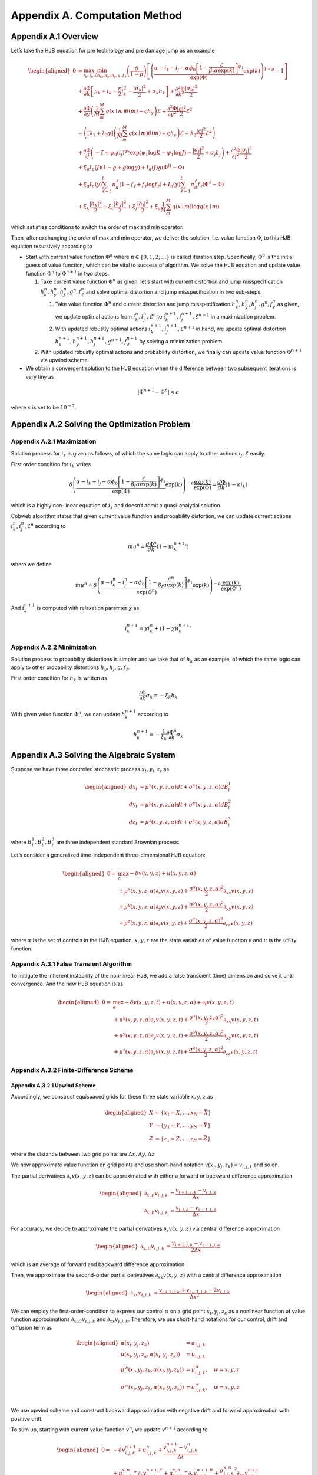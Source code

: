 Appendix A. Computation Method
==============================

Appendix A.1 Overview
---------------------

Let’s take the HJB equation for pre technology and pre damage jump as an
example

.. math::

   \begin{aligned}
   0 & = \max_{i_k, i_j, \mathcal{E}} \min_{h_k, h_y, h_j, g, f_\ell}\left(\frac{\delta}{1-\rho}\right)\left[\left(\frac{\alpha-i_k-i_j-\alpha \phi_0\left[1-\frac{\mathcal{E}}{\beta_t \alpha \exp(k)}\right]^{\phi_1}}{\exp (\Phi)} \exp(k)\right)^{1-\rho}-1\right] \\
   & +\frac{\partial \Phi}{\partial k}\left[\mu_k+i_k-\frac{\kappa}{2} i_k^2-\frac{\left|\sigma_k\right|^2}{2}+\sigma_k h_k\right]+\frac{\partial^2 \Phi}{\partial k^2} \frac{\left|\sigma_k\right|^2}{2} \\
   & +\frac{\partial \Phi}{\partial y}\left(\frac{1}{M} \sum_m^M q(x \mid m) \theta(m)+\varsigma h_y\right) \mathcal{E}+\frac{\partial^2 \Phi}{\partial y^2} \frac{|\varsigma|^2}{2} \mathcal{E}^2 \\
   & -\left(\left[\lambda_1+\lambda_2 y\right]\left(\frac{1}{M} \sum_m^M q(x \mid m) \theta(m)+\varsigma h_y\right) \mathcal{E}+\lambda_2 \frac{|\varsigma|^2}{2} \mathcal{E}^2\right) \\
   & +\frac{\partial \Phi}{\partial j}\left(-\zeta+\psi_0\left(i_j\right)^{\psi_1} \exp \left(\psi_1 \log K-\psi_1 \log J\right)-\frac{\left|\sigma_j\right|^2}{2}+\sigma_j h_j\right)+\frac{\partial^2 \Phi}{\partial j^2} \frac{\left|\sigma_j\right|^2}{2} \\
   & +\xi_g I_g(J)(1-g+g \log g)+I_g(J) g\left(\Phi^{II}-\Phi\right) \\
   & +\xi_d I_n(y) \sum_{\ell=1}^L \pi_d^{\ell}\left(1-f_{\ell}+f_{\ell} \log f_{\ell}\right)+I_n(y) \sum_{\ell=1}^L \pi_d^{\ell} f_{\ell}\left(\Phi^{\ell}-\Phi\right) \\
   & +\xi_k \frac{\left|h_k\right|^2}{2}+\xi_c \frac{\left|h_y\right|^2}{2}+\xi_j \frac{\left|h_j\right|^2}{2}+\xi_a \frac{1}{M} \sum_m^M q(x \mid m) \log q(x \mid m)
   \end{aligned}

which satisfies conditions to switch the order of max and min operator.

Then, after exchanging the order of max and min operator, we deliver the
solution, i.e. value function :math:`\Phi`, to this HJB equation
resursively according to

-  Start with current value function :math:`\Phi^n` where
   :math:`n \in \{0,1, 2,\ldots\}` is called iteration step.
   Specifically, :math:`\Phi^0` is the initial guess of value function,
   which can be vital to success of algorithm. We solve the HJB equation
   and update value function :math:`\Phi^n` to :math:`\Phi^{n+1}` in two
   steps.

   1. Take current value function :math:`\Phi^n` as given, let’s start
      with current distortion and jump misspecification
      :math:`h_k^n, h_y^n, h_j^n, g^n, f_\ell^n` and solve optimal
      distortion and jump misspecification in two sub-steps.

      1. Take value function :math:`\Phi^n` and current distortion and
         jump misspecification
         :math:`h_k^n, h_y^n, h_j^n, g^n, f_\ell^n` as given, we update
         optimal actions from :math:`i_k^{n}, i_j^{n}, \mathcal{E}^{n}`
         to :math:`i_k^{n+1}, i_j^{n+1}, \mathcal{E}^{n+1}` in a
         maximization problem.

      2. With updated robustly optimal actions
         :math:`i_k^{n+1}, i_j^{n+1}, \mathcal{E}^{n+1}` in hand, we
         update optimal distortion
         :math:`h_k^{n+1}, h_y^{n+1}, h_j^{n+1}, g^{n+1}, f_\ell^{n+1}`
         by solving a minimization problem.

   2. With updated robustly optimal actions and probability distortion,
      we finally can update value function :math:`\Phi^{n+1}` via upwind
      scheme.

-  We obtain a convergent solution to the HJB equation when the
   difference between two subsequent iterations is very tiny as

.. math::


   |\Phi^{n+1}-\Phi^{n}| < \epsilon

where :math:`\epsilon` is set to be :math:`10^{-7}`.

Appendix A.2 Solving the Optimization Problem
---------------------------------------------

Appendix A.2.1 Maximization
~~~~~~~~~~~~~~~~~~~~~~~~~~~

Solution process for :math:`i_k` is given as follows, of which the same
logic can apply to other actions :math:`i_j, \mathcal{E}` easily.

First order condition for :math:`i_k` writes

.. math::


   \delta\left(\frac{\alpha-i_k-i_j-\alpha \phi_0\left[1-\frac{\mathcal{E}}{\beta_t \alpha \exp(k)}\right]^{\phi_1}}{\exp (\Phi)} \exp(k)\right)^{-\rho} \frac{\exp (k)}{\exp (\Phi)} = \frac{d \Phi}{dk}\left(1-\kappa i_k\right)

which is a highly non-linear equation of :math:`i_k` and doesn’t admit a
quasi-analytial solution.

Cobweb algorithm states that given current value function and
probability distortion, we can update current actions
:math:`i_k^{n}, i_j^{n}, \mathcal{E}^{n}` according to

.. math::


   mu^{n} = \frac{d \Phi^n}{dk}\left(1-\kappa {i_k^{n+1}}'\right)

where we define

.. math::


   mu^{n} \doteq \delta\left(\frac{\alpha-i_k^{n}-i_j^{n}-\alpha \phi_0\left[1-\frac{\mathcal{E}^{n}}{\beta_t \alpha \exp(k)}\right]^{\phi_1}}{\exp (\Phi^n)} \exp(k)\right)^{-\rho} \frac{\exp (k)}{\exp (\Phi^n)}

And :math:`i_k^{n+1}` is computed with relaxation paramter :math:`\chi`
as

.. math::


   i_k^{n+1} = \chi i_k^{n} + (1-\chi) {i_k^{n+1}}'

Appendix A.2.2 Minimization
~~~~~~~~~~~~~~~~~~~~~~~~~~~

Solution process to probability distortions is simpler and we take that
of :math:`h_k` as an example, of which the same logic can apply to other
probability distortions :math:`h_y, h_j, g, f_\ell`.

First order condition for :math:`h_k` is written as

.. math::


   \frac{\partial \Phi}{\partial k} \sigma_k = -\xi_k h_k

With given value function :math:`\Phi^n`, we can update
:math:`h_k^{n+1}` according to

.. math::


   h_k^{n+1} = - \frac{1}{\xi_k} \frac{\partial \Phi^n}{\partial k} \sigma_k 

Appendix A.3 Solving the Algebraic System
-----------------------------------------

Suppose we have three controled stochastic process :math:`x_t, y_t, z_t`
as

.. math::

   \begin{aligned}
   d x_t &= \mu^x(x,y,z,\alpha) dt + \sigma^{x}(x,y,z,\alpha) dB^1_t \\
   d y_t &= \mu^y(x,y,z,\alpha) dt + \sigma^{y}(x,y,z,\alpha) dB^2_t \\
   d z_t &= \mu^z(x,y,z,\alpha) dt + \sigma^{z}(x,y,z,\alpha) dB^3_t 
   \end{aligned}

where :math:`B^1_t, B^2_t, B^3_t` are three independent standard
Brownian process.

Let’s consider a generalized time-independent three-dimensional HJB
equation:

.. math::

   \begin{aligned}
   0= & \max_{\alpha} -\delta v(x,y,z) + u(x,y,z,\alpha)\\
       & + \mu^x(x,y,z,\alpha) \partial_x v(x,y,z) + \frac{{\sigma^x}(x,y,z,\alpha)^2}{2}\partial_{xx} v(x,y,z) \\
       &+ \mu^y(x,y,z,\alpha) \partial_y v(x,y,z) + \frac{{\sigma^y}(x,y,z,\alpha)^2}{2}\partial_{yy} v(x,y,z) \\
       & + \mu^z(x,y,z,\alpha) \partial_z v(x,y,z) + \frac{{\sigma^z}(x,y,z,\alpha)^2}{2}\partial_{zz} v(x,y,z)
   \end{aligned}

where :math:`\alpha` is the set of controls in the HJB equation,
:math:`x,y,z` are the state variables of value function :math:`v` and
:math:`u` is the utility function.

Appendix A.3.1 False Transient Algorithm
~~~~~~~~~~~~~~~~~~~~~~~~~~~~~~~~~~~~~~~~

To mitigate the inherent instability of the non-linear HJB, we add a
false transcient (time) dimension and solve it until convergence. And
the new HJB equation is as

.. math::

   \begin{aligned}
   0= & \max_{\alpha} -\delta v(x,y,z, t) + u(x,y,z,\alpha) + \partial_t v(x,y,z,t)\\
       & + \mu^x(x,y,z,\alpha) \partial_x v(x,y,z, t) + \frac{{\sigma^x}(x,y,z,\alpha)^2}{2}\partial_{xx} v(x,y,z, t) \\
       &+ \mu^y(x,y,z,\alpha) \partial_y v(x,y,z, t) + \frac{{\sigma^y}(x,y,z,\alpha)^2}{2}\partial_{yy} v(x,y,z, t) \\
       & + \mu^z(x,y,z,\alpha) \partial_z v(x,y,z, t) + \frac{{\sigma^z}(x,y,z,\alpha)^2}{2}\partial_{zz} v(x,y,z, t)
   \end{aligned}

Appendix A.3.2 Finite-Difference Scheme
~~~~~~~~~~~~~~~~~~~~~~~~~~~~~~~~~~~~~~~

Appendix A.3.2.1 Upwind Scheme
^^^^^^^^^^^^^^^^^^^^^^^^^^^^^^

Accordingly, we construct equispaced grids for these three state
variable :math:`x,y,z` as

.. math::

   \begin{aligned}
   X &= \{x_1=\underline{X},\ldots,x_N=\bar{X}\} \\
   Y &= \{y_1=\underline{Y},\ldots,y_N=\bar{Y}\} \\
   Z &= \{z_1=\underline{Z},\ldots,z_N=\bar{Z}\}
   \end{aligned}

where the distance between two grid points are
:math:`\Delta x, \Delta y, \Delta z`

We now approximate value function on grid points and use short-hand
notation :math:`v(x_i,y_j,z_k) \doteq v_{i,j,k}` and so on.

The partial derivatives :math:`\partial_x v(x,y,z)` can be approximated
with either a forward or backward difference approximation

.. math::

   \begin{aligned}
   \partial_{x,F} v_{i,j,k} &=  \frac{v_{i+1,j,k}-v_{i,j,k}}{\Delta x} \\
   \partial_{x,B} v_{i,j,k} &=  \frac{v_{i,j,k}-v_{i-1,j,k}}{\Delta x} 
   \end{aligned}

For accuracy, we decide to approximate the partial derivatives
:math:`\partial_x v(x,y,z)` via central difference approximation

.. math::

   \begin{aligned}
   \partial_{x,C} v_{i,j,k} &=  \frac{v_{i+1,j,k} - v_{i-1,j,k}}{2\Delta x} 
   \end{aligned}

which is an average of forward and backward difference approximation.

Then, we approximate the second-order partial derivatives
:math:`\partial_{xx} v(x,y,z)` with a central difference approximation

.. math::

   \begin{aligned}
   \partial_{xx} v_{i,j,k} &=  \frac{v_{i+1,j,k} + v_{i-1,j,k}- 2v_{i,j,k}}{\Delta x^2} 
   \end{aligned}

We can employ the first-order-condition to express our control
:math:`\alpha` on a grid point :math:`x_i, y_j, z_k` as a nonlinear
function of value function approximations
:math:`\partial_{x,C} v_{i,j,k}` and :math:`\partial_{xx} v_{i,j,k}`. Therefore, we use short-hand notations for our control,
drift and diffusion term as

.. math::

   \begin{aligned}
   \alpha(x_i,y_j,z_k) &= \alpha_{i,j,k} \\
   u(x_i,y_j,z_k,\alpha(x_i,y_j,z_k)) &= u_{i,j,k} \\
   \mu^w(x_i,y_j,z_k,\alpha(x_i,y_j,z_k)) &= \mu^w_{i,j,k}, \quad w=x,y,z\\
   \sigma^w(x_i,y_j,z_k,\alpha(x_i,y_j,z_k)) &= \sigma^w_{i,j,k}, \quad w=x,y,z\\
   \end{aligned}

We use upwind scheme and construct backward approximation with negative
drift and forward approximation with positive drift.

To sum up, starting with current value function :math:`v^{n}`, we update
:math:`v^{n+1}` according to

.. math::

   \begin{aligned}
   0  = &  -\delta v^{n+1}_{i,j,k} + u_{i,j,k}^{n} + \frac{v^{n+1}_{i,j,k} - v^{n}_{i,j,k}}{\Delta t}\\
       & + {\mu^{x,n}_{i,j,k}}^{+} \partial_x v^{n+1,F}_{i,j,k} + {\mu^{x,n}_{i,j,k}}^{-}  \partial_x v^{n+1,B}_{i,j,k}+ \frac{{\sigma^{x,n}_{i,j,k}}^2}{2}\partial_{xx} v_{i,j,k}^{n+1}\\
       & + {\mu^{y,n}_{i,j,k}}^{+} \partial_y v^{n+1,F}_{i,j,k} + {\mu^{y,n}_{i,j,k}}^{-}  \partial_y v^{n+1,B}_{i,j,k}+ \frac{{\sigma^{y,n}_{i,j,k}}^2}{2}\partial_{yy} v_{i,j,k}^{n+1}\\
       & + {\mu^{z,n}_{i,j,k}}^{+} \partial_x v^{n+1,F}_{i,j,k} + {\mu^{z,n}_{i,j,k}}^{-}  \partial_z v^{n+1,B}_{i,j,k}+ \frac{{\sigma^{z,n}_{i,j,k}}^2}{2}\partial_{zz} v_{i,j,k}^{n+1}\\
   \end{aligned}

A.3.2.2 Natural Boundary Condition
^^^^^^^^^^^^^^^^^^^^^^^^^^^^^^^^^^

We approximate second order derivative at boundaries with natural
boundary condition. More specifically, suppose state variable :math:`x`
is at its upper boundary, we set second order derivative of value
function to be the same as that of closet inner point.

.. math::

   \begin{aligned}
   \partial_{xx} v^{n+1}_{N,j,k} &=  \partial_{xx} v^{n+1}_{N-1,j,k} = \frac{v^{n+1}_{N,j,k} + v^{n+1}_{N-2,j,k}- 2v^{n+1}_{N-1,j,k}}{\Delta x^2} 
   \end{aligned}

Now the matrix notation of HJB equation can be written as

.. math::

   \begin{aligned}
   \frac{1}{\Delta t} (v^{n+1}-v^{n}) + \delta v^{n+1} = u^{n} + A^{n} v^{n+1}
   \end{aligned}

A.3.2.3 Implicit Euler
^^^^^^^^^^^^^^^^^^^^^^

Appendix A.4 List of Parameters Chosen in Algorithm
---------------------------------------------------

========================== ======
Parameter                  Value
========================== ======
:math:`\chi`               0.0025
:math:`\Delta t`           0.0025
:math:`\underline{\log K}` 4.0
:math:`\overline{\log K}`  9.0
:math:`\underline{Y}`      0.0
:math:`\overline{Y}`       4.0
:math:`\underline{\log J}` 1.0
:math:`\overline{\log J}`  6.0
:math:`\Delta \log K`      0.2
:math:`\Delta Y`           0.1
:math:`\Delta \log J`      0.1
========================== ======

.. raw:: html

   <!-- ## Appendix A.2 Cobweb Relaxation

   ### Appendix A.2.1 A Deep Look into First Order Condition

   There are HJB equations with simple control dynamics. For example, this HJB equation, describing heterogenous agents model in Aiyagari-Bewley-Huggett Economy, 

   $$
   \rho v(a, z)=\max _c u(c)+\partial_a v(a, z)(z+r a-c)+\mu(z) \partial_z v(a, z)+\frac{\sigma^2(z)}{2} \partial_{z z} v(a, z)
   $$

   has a very straight-forward optimal consumption choice as

   $$
   c^* = u^{\prime-1}\left(\partial_a v(a, z)\right)
   $$

   However, our HJB equations doesn't contain such simple dynamics. To solve a very complex system, we resort to a special algorithm called Cobweb algorithm. As it will show, the key idea is to reduce the non-linearity of the first order condition by progressively solving it in multiple steps.

   ### Appendix A.2.1 Progressive Algorithm against Strong Non-linearity

   We take the HJB equation for post technology jump as an example.

   \begin{aligned}
   0= & \max_{i_k}\min_{h_k} \left(\frac{\delta}{1-\rho}\right)\left[\left(\frac{\alpha-i_k}{\exp (v)} \exp(k)\right)^{1-\rho}-1\right] \\
   & +\frac{d v}{dk}\left[\mu_k+i_k-\frac{\kappa}{2} i_k^2-\frac{\left|\sigma_k\right|^2}{2}+\sigma_k h_k\right]+\frac{d^2 v}{d k^2} \frac{\left|\sigma_k\right|^2}{2} \\
   & +\xi_k \frac{\left|h_k\right|^2}{2}
   \end{aligned}

   First order condition for $i_k$ writes

   $$
   \delta\left(\frac{\alpha-i_k}{\exp (v)} \exp (k)\right)^{-\rho} \frac{\exp (k)}{\exp (v)} = \frac{d v}{dk}\left(1-\kappa i_k\right)
   $$

   which is a highly nonlinear equation of $i_k$ and doesn't lead to a quasi-analytical solution.

   To get around the nonlinearity, the Cobweb algorithm states that we define a new term $mu$ as

   $$
   m u=\frac{d v}{dk}\left(1-\kappa i_k\right)
   $$

   Then we solve the equation in multiple steps. Starting with a initial guess of $i_k$ as $i_k^0$, we update $i_k^n$, $n=1,2,\ldots,N$ according to 

   $$
   mu^{n}= \frac{d v}{dk}\left(1-\kappa i_k^{n+1}\right)
   $$

   where 

   $$
   mu^{n} = \delta\left(\frac{\alpha-i_k^n}{\exp (v)} \exp (k)\right)^{-\rho} \frac{\exp (k)}{\exp (v)}
   $$


   Now, to decide when to stop, we hope to see the difference between two subsequent iterations very tiny, meaning we have obtained a convergent solution to the equation. In other words, we wish to see

   $$
   |i_k^n-i_k^{n-1}| < \epsilon
   $$

   where $\epsilon$ is set to be $10^{-7}$.


   ### Appendix A.2.3 Further Improvement

   While the Cobweb algorithm can alleviate our computational burden of dealing with complex first order conditions a lot, there is still much room for further improvement on efficiency of our algorithm. For example, as we notice that the main purpose is to deliver a convergent solution to the value function in the HJB equation, we can alternate the Cobweb algorithm in a way that it's iterating not over control, such as $i_k$, but directly over value function.

   In other words, we start with initial guess of $v$, $i_k$ as $v^0$, $i_k^0$ and complete a inner iteration over $i_k$ and an outer iteration over $v$. 

   In the inner iteration, we take value function $v^n$ as given and attempt to update $i_k^n$ according to 

   $$
   mu^{n}= \frac{d v^{n}}{dk}\left(1-\kappa {i_k^{n+1}}'\right)
   $$


   where 

   $$
   mu^{n}= \delta\left(\frac{\alpha-i_k^{n}}{\exp (v^{n})} \exp (k)\right)^{-\rho} \frac{\exp (k)}{\exp (v^{n})}
   $$

   Here we progressively update $i_k^n$ to $i_k^{n+1}$ by a convex combination of $i_k^n$ and ${i_k^{n+1}}'$ with a relaxation parameter $\chi$ as

   $$
   i_k^{n+1}= \chi i_k^n + (1-\chi) {i_k^{n+1}}'.
   $$



   Once we have updated $i_k^{n+1}$, we can turn to outer iteration that updating $v^{n+1}$ according to 


   \begin{aligned}
   0= &  \left(\frac{\delta}{1-\rho}\right)\left[\left(\frac{\alpha-i_k^{n+1}}{\exp (v^{n})} \exp(k)\right)^{1-\rho}-1\right] \\
   & +\frac{d v^{n+1}}{dk}\left[\mu_k+{i_k^{n+1}}-\frac{\kappa}{2} {i_k^{n+1}}^2-\frac{\left|\sigma_k\right|^2}{2}+\sigma_k {h_k^{n+1}}\right]+\frac{d^2 v^{n+1}}{d k^2} \frac{\left|\sigma_k\right|^2}{2} \\
   & +\xi_k \frac{\left|{h_k^{n+1}}\right|^2}{2}
   \end{aligned}

   To sum up, this alternated Cobweb algorithm aims at achieving a very tiny difference between two subsequent iterations over value function $v$ more directly, 

   $$
   |v^{n+1}-v^{n}| < \epsilon
   $$

   which improved the efficiency and stability gallantly.
    -->


